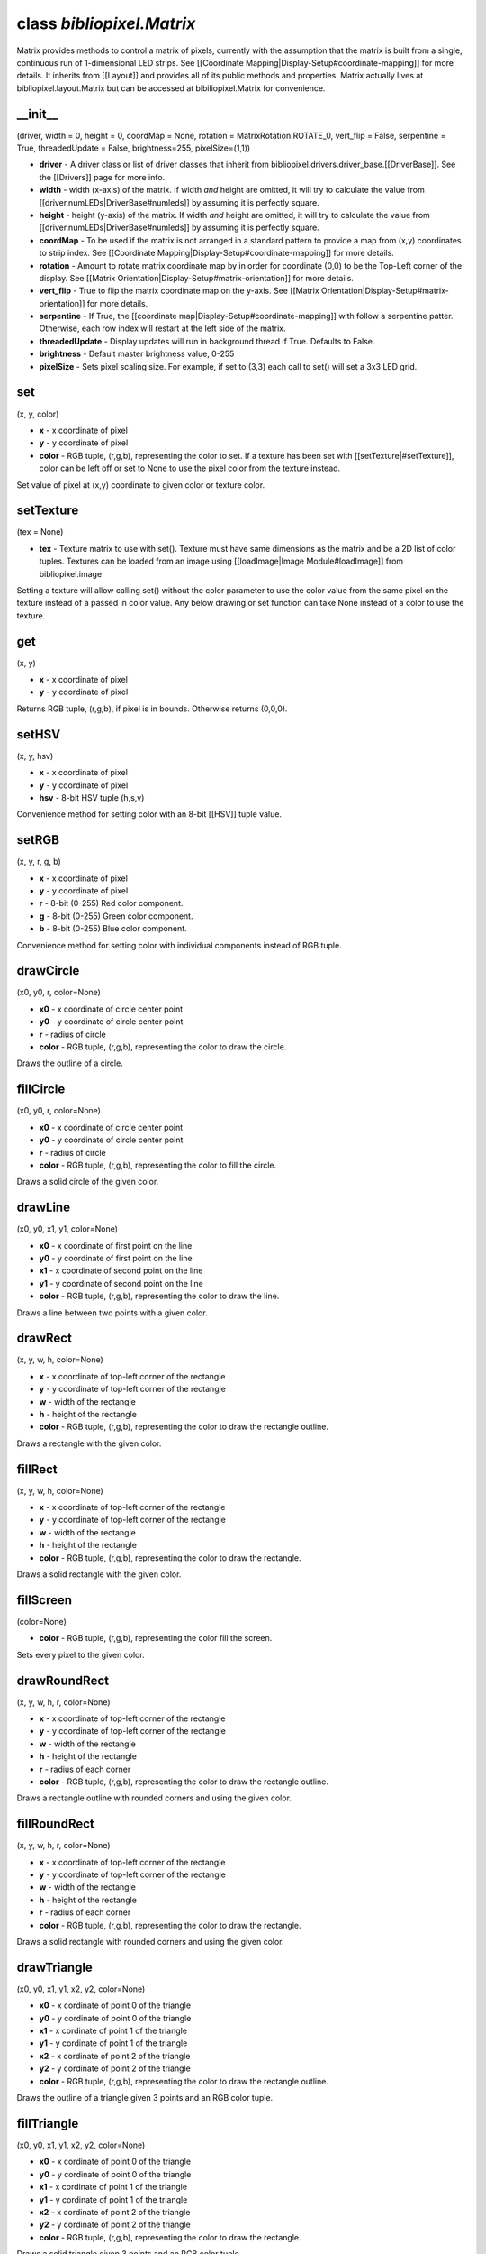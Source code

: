 class *bibliopixel.Matrix*
==========================

Matrix provides methods to control a matrix of pixels, currently with
the assumption that the matrix is built from a single, continuous run of
1-dimensional LED strips. See [[Coordinate
Mapping\|Display-Setup#coordinate-mapping]] for more details. It
inherits from [[Layout]] and provides all of its public methods and
properties. Matrix actually lives at bibliopixel.layout.Matrix but can
be accessed at bibiliopixel.Matrix for convenience.

\_\_init\_\_
^^^^^^^^^^^^

(driver, width = 0, height = 0, coordMap = None, rotation =
MatrixRotation.ROTATE\_0, vert\_flip = False, serpentine = True,
threadedUpdate = False, brightness=255, pixelSize=(1,1))

-  **driver** - A driver class or list of driver classes that inherit
   from bibliopixel.drivers.driver\_base.[[DriverBase]]. See the
   [[Drivers]] page for more info.
-  **width** - width (x-axis) of the matrix. If width *and* height are
   omitted, it will try to calculate the value from
   [[driver.numLEDs\|DriverBase#numleds]] by assuming it is perfectly
   square.
-  **height** - height (y-axis) of the matrix. If width *and* height are
   omitted, it will try to calculate the value from
   [[driver.numLEDs\|DriverBase#numleds]] by assuming it is perfectly
   square.
-  **coordMap** - To be used if the matrix is not arranged in a standard
   pattern to provide a map from (x,y) coordinates to strip index. See
   [[Coordinate Mapping\|Display-Setup#coordinate-mapping]] for more
   details.
-  **rotation** - Amount to rotate matrix coordinate map by in order for
   coordinate (0,0) to be the Top-Left corner of the display. See
   [[Matrix Orientation\|Display-Setup#matrix-orientation]] for more
   details.
-  **vert\_flip** - True to flip the matrix coordinate map on the
   y-axis. See [[Matrix Orientation\|Display-Setup#matrix-orientation]]
   for more details.
-  **serpentine** - If True, the [[coordinate
   map\|Display-Setup#coordinate-mapping]] with follow a serpentine
   patter. Otherwise, each row index will restart at the left side of
   the matrix.
-  **threadedUpdate** - Display updates will run in background thread if
   True. Defaults to False.
-  **brightness** - Default master brightness value, 0-255
-  **pixelSize** - Sets pixel scaling size. For example, if set to (3,3)
   each call to set() will set a 3x3 LED grid.

set
^^^

(x, y, color)

-  **x** - x coordinate of pixel
-  **y** - y coordinate of pixel
-  **color** - RGB tuple, (r,g,b), representing the color to set. If a
   texture has been set with [[setTexture\|#setTexture]], color can be
   left off or set to None to use the pixel color from the texture
   instead.

Set value of pixel at (x,y) coordinate to given color or texture color.

setTexture
^^^^^^^^^^

(tex = None)

-  **tex** - Texture matrix to use with set(). Texture must have same
   dimensions as the matrix and be a 2D list of color tuples. Textures
   can be loaded from an image using [[loadImage\|Image
   Module#loadImage]] from bibliopixel.image

Setting a texture will allow calling set() without the color parameter
to use the color value from the same pixel on the texture instead of a
passed in color value. Any below drawing or set function can take None
instead of a color to use the texture.

get
^^^

(x, y)

-  **x** - x coordinate of pixel
-  **y** - y coordinate of pixel

Returns RGB tuple, (r,g,b), if pixel is in bounds. Otherwise returns
(0,0,0).

setHSV
^^^^^^

(x, y, hsv)

-  **x** - x coordinate of pixel
-  **y** - y coordinate of pixel
-  **hsv** - 8-bit HSV tuple (h,s,v)

Convenience method for setting color with an 8-bit [[HSV]] tuple value.

setRGB
^^^^^^

(x, y, r, g, b)

-  **x** - x coordinate of pixel
-  **y** - y coordinate of pixel
-  **r** - 8-bit (0-255) Red color component.
-  **g** - 8-bit (0-255) Green color component.
-  **b** - 8-bit (0-255) Blue color component.

Convenience method for setting color with individual components instead
of RGB tuple.

drawCircle
^^^^^^^^^^

(x0, y0, r, color=None)

-  **x0** - x coordinate of circle center point
-  **y0** - y coordinate of circle center point
-  **r** - radius of circle
-  **color** - RGB tuple, (r,g,b), representing the color to draw the
   circle.

Draws the outline of a circle.

fillCircle
^^^^^^^^^^

(x0, y0, r, color=None)

-  **x0** - x coordinate of circle center point
-  **y0** - y coordinate of circle center point
-  **r** - radius of circle
-  **color** - RGB tuple, (r,g,b), representing the color to fill the
   circle.

Draws a solid circle of the given color.

drawLine
^^^^^^^^

(x0, y0, x1, y1, color=None)

-  **x0** - x coordinate of first point on the line
-  **y0** - y coordinate of first point on the line
-  **x1** - x coordinate of second point on the line
-  **y1** - y coordinate of second point on the line
-  **color** - RGB tuple, (r,g,b), representing the color to draw the
   line.

Draws a line between two points with a given color.

drawRect
^^^^^^^^

(x, y, w, h, color=None)

-  **x** - x coordinate of top-left corner of the rectangle
-  **y** - y coordinate of top-left corner of the rectangle
-  **w** - width of the rectangle
-  **h** - height of the rectangle
-  **color** - RGB tuple, (r,g,b), representing the color to draw the
   rectangle outline.

Draws a rectangle with the given color.

fillRect
^^^^^^^^

(x, y, w, h, color=None)

-  **x** - x coordinate of top-left corner of the rectangle
-  **y** - y coordinate of top-left corner of the rectangle
-  **w** - width of the rectangle
-  **h** - height of the rectangle
-  **color** - RGB tuple, (r,g,b), representing the color to draw the
   rectangle.

Draws a solid rectangle with the given color.

fillScreen
^^^^^^^^^^

(color=None)

-  **color** - RGB tuple, (r,g,b), representing the color fill the
   screen.

Sets every pixel to the given color.

drawRoundRect
^^^^^^^^^^^^^

(x, y, w, h, r, color=None)

-  **x** - x coordinate of top-left corner of the rectangle
-  **y** - y coordinate of top-left corner of the rectangle
-  **w** - width of the rectangle
-  **h** - height of the rectangle
-  **r** - radius of each corner
-  **color** - RGB tuple, (r,g,b), representing the color to draw the
   rectangle outline.

Draws a rectangle outline with rounded corners and using the given
color.

fillRoundRect
^^^^^^^^^^^^^

(x, y, w, h, r, color=None)

-  **x** - x coordinate of top-left corner of the rectangle
-  **y** - y coordinate of top-left corner of the rectangle
-  **w** - width of the rectangle
-  **h** - height of the rectangle
-  **r** - radius of each corner
-  **color** - RGB tuple, (r,g,b), representing the color to draw the
   rectangle.

Draws a solid rectangle with rounded corners and using the given color.

drawTriangle
^^^^^^^^^^^^

(x0, y0, x1, y1, x2, y2, color=None)

-  **x0** - x cordinate of point 0 of the triangle
-  **y0** - y cordinate of point 0 of the triangle
-  **x1** - x cordinate of point 1 of the triangle
-  **y1** - y cordinate of point 1 of the triangle
-  **x2** - x cordinate of point 2 of the triangle
-  **y2** - y cordinate of point 2 of the triangle
-  **color** - RGB tuple, (r,g,b), representing the color to draw the
   rectangle outline.

Draws the outline of a triangle given 3 points and an RGB color tuple.

fillTriangle
^^^^^^^^^^^^

(x0, y0, x1, y1, x2, y2, color=None)

-  **x0** - x cordinate of point 0 of the triangle
-  **y0** - y cordinate of point 0 of the triangle
-  **x1** - x cordinate of point 1 of the triangle
-  **y1** - y cordinate of point 1 of the triangle
-  **x2** - x cordinate of point 2 of the triangle
-  **y2** - y cordinate of point 2 of the triangle
-  **color** - RGB tuple, (r,g,b), representing the color to draw the
   rectangle.

Draws a solid triangle given 3 points and an RGB color tuple.

drawChar
^^^^^^^^

(x, y, c, color, bg, size)

-  **x** - x coordinate of the top-left corner of the character
-  **y** - y coordinate of the top-left corner of the character
-  **c** - character to draw (0-255 ASCII values are all valid)
-  **color** - RGB tuple, (r,g,b), representing the color to draw the
   character
-  **bg** - RGB tuple, (r,g,b), representing the color to draw the
   character background
-  **size** - Amount to multiple the size of the character by.
   Characters are all monospaced, 8x5 pixels. Size value will multiply
   this size.

Draws a single character at the given point using the font data in
*bibliopixel.font*.

drawText(text, x = 0, y = 0, color = None, bg = colors.Off, size = 1)
^^^^^^^^^^^^^^^^^^^^^^^^^^^^^^^^^^^^^^^^^^^^^^^^^^^^^^^^^^^^^^^^^^^^^

-  **text** - ASCII string to draw. Newline (:raw-latex:`\n`) characters
   will move the text to the next line. Carriage return
   (:raw-latex:`\r`) is ignored.
-  **x** - x coordinate of the top-left corner of the character
-  **y** - y coordinate of the top-left corner of the character
-  **color** - RGB tuple, (r,g,b), representing the color to draw the
   text
-  **bg** - RGB tuple, (r,g,b), representing the color to draw the text
   background
-  **size** - Amount to multiple the size of each character by.
   Characters are all monospaced, 8x5 pixels. Size value will multiply
   this size. Size 0 is also now available which is a 6x4 monospaced
   font.

Draws a text string starting at the given point using the font data in
*bibliopixel.font*.

Properties
~~~~~~~~~~

--------------

width
^^^^^

Width of the display matrix

height
^^^^^^

Height of the display matrix

matrix\_map
^^^^^^^^^^^

Generated or provided coordinate map. See [[Coordinate
Mapping\|Display-Setup#coordinate-mapping]] for more details.
